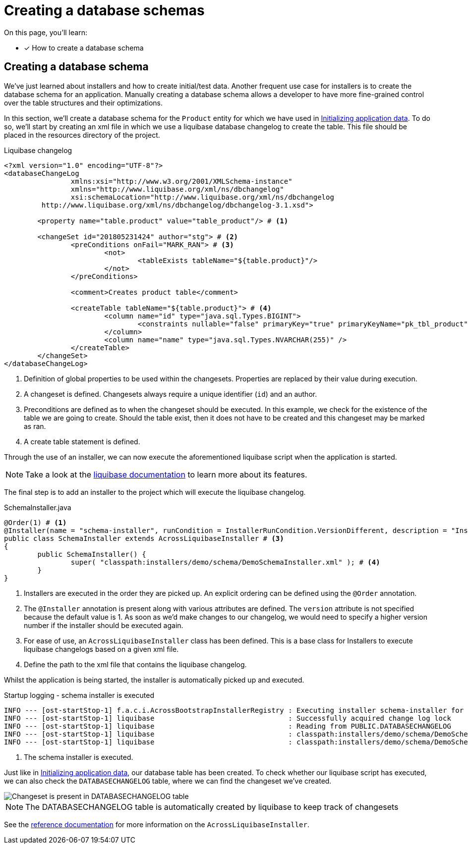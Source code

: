 = Creating a database schemas

On this page, you'll learn:

* [*] How to create a database schema

== Creating a database schema

We've just learned about installers and how to create initial/test data.
Another frequent use case for installers is to create the database schema for an application.
Manually creating a database schema allows a developer to have more fine-grained control over the table structures and their optimizations.

In this section, we'll create a database schema for the `Product` entity for which we have used in xref:initializing-data/index.adoc#creating-default-test-data[Initializing application data].
To do so, we'll start by creating an xml file in which we use a liquibase database changelog to create the table.
This file should be placed in the resources directory of the project.

.Liquibase changelog
[source,xml,indent=0]
[subs="verbatim,quotes,attributes"]
----
<?xml version="1.0" encoding="UTF-8"?>
<databaseChangeLog
		xmlns:xsi="http://www.w3.org/2001/XMLSchema-instance"
		xmlns="http://www.liquibase.org/xml/ns/dbchangelog"
		xsi:schemaLocation="http://www.liquibase.org/xml/ns/dbchangelog
         http://www.liquibase.org/xml/ns/dbchangelog/dbchangelog-3.1.xsd">

	<property name="table.product" value="table_product"/> # <1>

	<changeSet id="201805231424" author="stg"> # <2>
		<preConditions onFail="MARK_RAN"> # <3>
			<not>
				<tableExists tableName="${table.product}"/>
			</not>
		</preConditions>

		<comment>Creates product table</comment>

		<createTable tableName="${table.product}"> # <4>
			<column name="id" type="java.sql.Types.BIGINT">
				<constraints nullable="false" primaryKey="true" primaryKeyName="pk_tbl_product"/>
			</column>
			<column name="name" type="java.sql.Types.NVARCHAR(255)" />
		</createTable>
	</changeSet>
</databaseChangeLog>
----
<1> Definition of global properties to be used within the changesets.
Properties are replaced by their value during execution.
<2> A changeset is defined.
Changesets always require a unique identifier (`id`) and an author.
<3> Preconditions are defined as to when the changeset should be executed.
In this example, we check for the existence of the table we are going to create.
Should the table exist, then it does not have to be created and this changeset may be marked as ran.
<4> A create table statement is defined.

Through the use of an installer, we can now execute the aforementioned liquibase script when the application is started.

NOTE: Take a look at the link:https://www.liquibase.org/documentation/index.html[liquibase documentation] to learn more about its features.

The final step is to add an installer to the project which will execute the liquibase changelog.

.SchemaInstaller.java
[source,java,indent=0]
[subs="verbatim,quotes,attributes"]
----
@Order(1) # <1>
@Installer(name = "schema-installer", runCondition = InstallerRunCondition.VersionDifferent, description = "Installs the required database tables") # <2>
public class SchemaInstaller extends AcrossLiquibaseInstaller # <3>
{
	public SchemaInstaller() {
		super( "classpath:installers/demo/schema/DemoSchemaInstaller.xml" ); # <4>
	}
}
----
<1> Installers are executed in the order they are picked up.
An explicit ordering can be defined using the `@Order` annotation.
<2> The `@Installer` annotation is present along with various attributes are defined.
The `version` attribute is not specified because the default value is 1.
As soon as we'd make changes to our changelog, we would need to specify a higher version number if the installer should be executed again.
<3> For ease of use, an `AcrossLiquibaseInstaller` class has been defined.
This is a base class for Installers to execute liquibase changelogs based on a given xml file.
<4> Define the path to the xml file that contains the liquibase changelog.

Whilst the application is being started, the installer is automatically picked up and executed.

.Startup logging - schema installer is executed
----
INFO --- [ost-startStop-1] f.a.c.i.AcrossBootstrapInstallerRegistry : Executing installer schema-installer for module DemoApplicationModule # <1>
INFO --- [ost-startStop-1] liquibase                                : Successfully acquired change log lock
INFO --- [ost-startStop-1] liquibase                                : Reading from PUBLIC.DATABASECHANGELOG
INFO --- [ost-startStop-1] liquibase                                : classpath:installers/demo/schema/DemoSchemaInstaller.xml: classpath:installers/demo/schema/DemoSchemaInstaller.xml::201805231424::stg: Table table_user created
INFO --- [ost-startStop-1] liquibase                                : classpath:installers/demo/schema/DemoSchemaInstaller.xml: classpath:installers/demo/schema/DemoSchemaInstaller.xml::201805231424::stg: ChangeSet classpath:installers/demo/schema/DemoSchemaInstaller.xml::201805231424::stg ran successfully in 8ms
----
<1> The schema installer is executed.

Just like in xref:initializing-data/index.adoc#creating-default-test-data[Initializing application data], our database table has been created.
To check whether our liquibase script has executed, we can also check the `DATABASECHANGELOG` table, where we can find the changeset we've created.

image::h2-console-database-changelog.png[Changeset is present in DATABASECHANGELOG table]

NOTE: The DATABASECHANGELOG table is automatically created by liquibase to keep track of changesets

See the xref:developing-modules:installers.adoc#across-liquibase-installer[reference documentation] for more information on the `AcrossLiquibaseInstaller`.